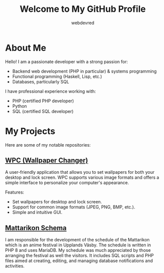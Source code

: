 #+TITLE: Welcome to My GitHub Profile
#+AUTHOR: webdevred
#+DESCRIPTION: Introduction to my programming interests and projects

* About Me
Hello! I am a passionate developer with a strong passion for:

- Backend web development (PHP in particular) & systems programming
- Functional programming (Haskell, Lisp, etc.)
- Databases, particularly SQL

I have professional experience working with:
- PHP (certified PHP developer)
- Python
- SQL (certified SQL developer)

* My Projects
Here are some of my notable repositories:

** [[https://github.com/webdevred/wpc][WPC (Wallpaper Changer)]]
A user-friendly application that allows you to set wallpapers for both your desktop and lock screen. WPC supports various image formats and offers a simple interface to personalize your computer's appearance.

Features:

- Set wallpapers for desktop and lock screen.
- Support for common image formats (JPEG, PNG, BMP, etc.).
- Simple and intuitive GUI.

** [[https://github.com/webdevred/mattarikon_schema][Mattarikon Schema]]

I am responsible for the development of the schedule of the Mattarikon which is an anime festival in Upplands Väsby.
The schedule is written in PHP 8 and uses MariaDB. My schedule was much appreciated  by those arranging the festival as well the visitors.
It includes SQL scripts and PHP files aimed at creating, editing, and managing database notifications and activities.
